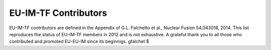 .. _world_itm_contributors:

EU-IM-TF Contributors
===================

EU-IM-TF contributors are defined in the Appendix of G.L. Falchetto et
al., Nuclear Fusion 54,043018, 2014. This list reproduces the status of
EU-IM-TF members in 2012 and is not exhaustive. A grateful thank you to
all those who contributed and promoted EU-EU-IM since its beginnigs.
gfalchet $
